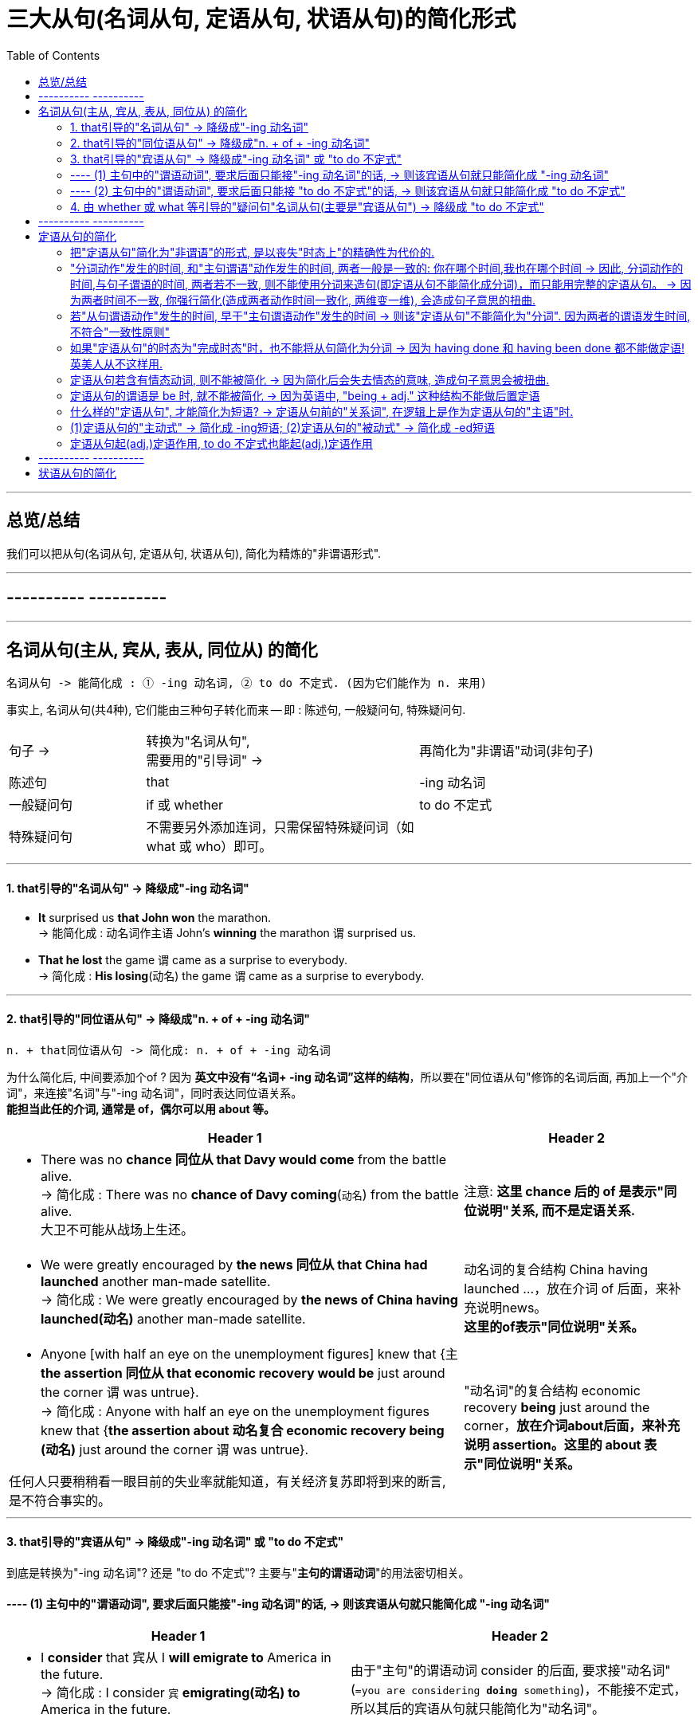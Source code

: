 

= 三大从句(名词从句, 定语从句, 状语从句)的简化形式
:toc:

---

== 总览/总结

我们可以把从句(名词从句, 定语从句, 状语从句), 简化为精炼的"非谓语形式".





---

== ---------- ----------

---

== 名词从句(主从, 宾从, 表从, 同位从) 的简化


....
名词从句 -> 能简化成 : ① -ing 动名词, ② to do 不定式. (因为它们能作为 n. 来用)
....

事实上, 名词从句(共4种), 它们能由三种句子转化而来 -- 即 : 陈述句, 一般疑问句, 特殊疑问句.

[cols="1a,2a,2a"]
|===
|句子 ->  |转换为"名词从句",  +
需要用的"引导词" -> |再简化为"非谓语"动词(非句子)

|陈述句
|that
| -ing 动名词

|一般疑问句
|if 或 whether
| to do 不定式

|特殊疑问句
|不需要另外添加连词，只需保留特殊疑问词（如what 或 who）即可。
|
|===


---

==== 1. that引导的"名词从句" -> 降级成"-ing 动名词"


- *It* surprised us *that John won* the marathon. +
-> 能简化成  : `动名词作主语` John's *winning* the marathon `谓` surprised us.

- *That he lost* the game `谓` came as a surprise to everybody. +
-> 简化成 : *His losing*(动名) the game `谓` came as a surprise to everybody.

---

==== 2. that引导的"同位语从句" -> 降级成"n. + of + -ing 动名词"

....
n. + that同位语从句 -> 简化成: n. + of + -ing 动名词
....

为什么简化后, 中间要添加个of ? 因为 *英文中没有“名词+ -ing 动名词”这样的结构*，所以要在"同位语从句"修饰的名词后面, 再加上一个"介词"，来连接"名词"与"-ing 动名词"，同时表达同位语关系。  +
*能担当此任的介词, 通常是 of，偶尔可以用 about 等。*

[cols="2a,1a"]
|===
|Header 1 |Header 2

|- There was no *chance 同位从 that Davy would come* from the battle alive. +
-> 简化成 :  There was no *chance of Davy coming*(`动名`) from the battle alive. +
大卫不可能从战场上生还。
|注意: *这里 chance 后的 of 是表示"同位说明"关系, 而不是定语关系.*

|- We were greatly encouraged by *the news 同位从 that China had launched* another man-made satellite. +
-> 简化成 : We were greatly encouraged by *the news of China having launched(动名)* another man-made satellite.
|动名词的复合结构 China having launched ...，放在介词 of 后面，来补充说明news。 +
*这里的of表示"同位说明"关系。*

|- Anyone [with half an eye on the unemployment figures] knew that {主 *the assertion 同位从 that economic recovery would be* just around the corner 谓 was untrue}. +
-> 简化成 : Anyone with half an eye on the unemployment figures knew that {*the assertion about 动名复合 economic recovery being (动名)* just around the corner 谓 was untrue}.

任何人只要稍稍看一眼目前的失业率就能知道，有关经济复苏即将到来的断言, 是不符合事实的。
|"动名词"的复合结构 economic recovery *being* just around the corner，*放在介词about后面，来补充说明 assertion。这里的 about 表示"同位说明"关系。*

|===

---

==== 3. that引导的"宾语从句" -> 降级成"-ing 动名词" 或 "to do 不定式"

到底是转换为"-ing 动名词"? 还是 "to do 不定式"? 主要与"*主句的谓语动词*"的用法密切相关。

==== ---- (1) 主句中的"谓语动词", 要求后面只能接"-ing 动名词"的话, -> 则该宾语从句就只能简化成 "-ing 动名词"

[cols="1a,1a"]
|===
|Header 1 |Header 2

|-  I *consider* that 宾从 I *will emigrate to* America in the future. +
-> 简化成 : I consider `宾` *emigrating(动名) to* America in the future.
|由于"主句"的谓语动词 consider 的后面, 要求接"动名词" (`=you are considering *doing* something`)，不能接不定式，所以其后的宾语从句就只能简化为"动名词"。

|- Jane's mother *insisted* that 宾从 she *should go swimming* with her brother.  +
-> 简化成 : Jane's mother *insisted on* `宾` her *going(动名) swimming* with her brother.
|有的"主句的谓语动词"后面, 还需添加一个"介词"，然后才能接"动名词"作宾语。

因为 *主句的谓语 insist 的后面, 要接介词on 之后, 才能接宾语(`=INSIST ON/UPON STH / INSIST ON DOING STH)*, 所以现在它后面的宾语, 从"宾语从句"改成"非谓语动词"时, 即要接"-ing 动名词"时, 也要转成 "insisted on + -ing 动名词"

|===

---

==== ---- (2) 主句中的"谓语动词", 要求后面只能接 "to do 不定式"的话, -> 则该宾语从句就只能简化成 "to do 不定式"


[cols="1a,1a"]
|===
|Header 1 |Header 2

|- I *hope* that 宾从 I *can drive* to work in my own car.  +
-> 简化成 : I hope `宾` *to drive* to work in my own car.
|主句的谓语 hope 后面, 要求接"to do 不定式"，不能接"-ing 动名词"，因此它后面的宾语从句, 要简化为"非句子"时, 就只能简化为" to do 不定式"。
|===

---

==== 4. 由 whether 或 what 等引导的"疑问句"名词从句(主要是"宾语从句") -> 降级成 "to do 不定式"


[cols="2a,1a"]
|===
|Header 1 |Header 2

|- She can't decide 宾从 *whether* she *should go* with him or stay home. +
-> 简化成 : She can't decide *whether to go* with him or（to）stay home.
|这里的"to do 不定式"具有“应该”的情态意义。

|- I don't know *what I should do*. +
-> 简化成 : I don't know *what to do*.
|这里的"to do 不定式"具有“应该”的情态意义。

|- Please tell me *how I can get to* the bus station.  +
-> 简化成 : Please tell me *how to get to* the bus station.
|这里的"to do 不定式"具有“能够”的情态意义。

|===




---

== ---------- ----------

---


== 定语从句的简化

*定语从句, 就相当于一个adj.的作用. +
那么所有可以起到adj.功能的成分, 都能用来代替定语从句, 或者说, 定语从句可以简化成这些成分.*

*哪些成分, 也相当于adj.呢, 能用做定语呢 ?*

- -ing, -ed 分词短语
- to do 不定式

*所以, 定语从句, 就能简化成 -ing/-ed 分词短语, 或 to do 不定式.*

其实, 用作"后置定语"的短语(adj.短语, -ing/-ed 分词短语, 介词短语), 都可以看作是"定语从句"简化后的结果，或者说, 都可以用"定语从句"来改写成。*把一个"定语从句"进行简化，简化的结果, 必然也可能是这样的一些短语.*


---


==== 把"定语从句"简化为"非谓语"的形式, 是以丧失"时态上"的精确性为代价的.


读者要牢记这一点：**把"定语从句"简化为"非谓语"的形式, 是以丧失"明晰性"（clarity）为代价的，即逻辑语义关系的明晰性降低了，并且会丢失"时态上"的精确性. 意思变得模糊了。**

[cols="1a,1a"]
|===
|Header 1 |Header 2

|- `主` The people *who were responsible for the incident* `谓` were all punished. +
-> 简化成: `主` The people *responsible for the incident* `谓` were all punished.
|responsible for the incident 是 adj.短语, 可以看做是原先"定语从句"简化后的结果。

|- the girl *who was standing in the corner*. +
-> 简化成: the girl *standing in the corner*.
|*注意: 完整定语从句时, 其谓语展现了清晰的时态 was standing, 即是一个"过去进行"的情形. +
但在简化后, 变成了分词短语 standing, 我们就看不出具体的动作时态了*, 到底是 is standing呢? 还是 was standing呢? 甚至还可能是一般情况如 who *stands* 或 who *stood* 等。

所以, "后置定语"与"被修饰名词"之间的逻辑语义关系, 变得模糊了，不像"定语从句"表达得那么明确。

---

还可进一步简化:

- the girl *in the corner*.

这样, 连分词standing 都没有了, 语意就更模糊了. 这女孩到底是以什么个动作呆在角落里的? 是 *sitting* in the corner, 还是 *standing* in the corner, 还是 *lying* in the corner 等等呢?

|===

所以, 一个"定语从句"简化后, 就成了"-ing/-ed 分词短语"、"介词短语"、"adj.短语", "to do 短语"等等. 但简化后, 原本定语从句中所含有的清晰的时态, 也会丢失.

更能反映这一问题的例子见下:


[cols="1a,1a"]
|===
|定语从句 |-> 简化为"非谓语动词之(分词)"

|- The person (who *writes* reports) +
- The person (who *is writing* reports) +
- The person (who *wrote* reports) +
- The person (who *was writing* reports) +
- The person (who *will write* reports) +
- The person (who *will be writing* reports) +
|- The person *writing* reports... +
-> 只有"主动/被动关系"能看出, 而"时态信息"全部丢失.

从这个例子, 我们能看出: *一个分词writing, 可以对应的多种时态的谓语形式*. (它们的共同点只是 "主动"关系 -- 这正是 "-ing 现在分词"所能够表达的)
|===


下表是 "-ing 现在分词", 和"-ed 过去分词", 在"状态上"(注意不是"时态"!)和"主动被动态"上, 能表达的范畴.

[cols="3a,1a,1a"]
|===
|Header 1 |主动态 |被动态

|一般 do
|-ing
| -ed

|进行中 ing
|-ing
|×

|已完成 ed
|-ed
|-ed

|↑ 注意: *这里都没有涉及动作的"具体时间"(是"过去"还是"现在"?), 因为"分词"动作的确切时间, 是要通过"句子谓语"的时态来表现出来的.* +
事实上, "分词动作"发生的时间, 和"主句谓语"动作发生的时间, 两者一般是一致的. 比如同样发生在"过去"，或同样发生在"现在"。
|
|
|===


---


==== "分词动作"发生的时间, 和"主句谓语"动作发生的时间, 两者一般是一致的: 你在哪个时间,我也在哪个时间 -> 因此, 分词动作的时间,与句子谓语的时间, 两者若不一致, 则不能使用分词来造句(即定语从句不能简化成分词)，而只能用完整的定语从句。 -> 因为两者时间不一致, 你强行简化(造成两者动作时间一致化, 两维变一维), 会造成句子意思的扭曲.

[cols="1a,2a"]
|===
|Header 1 |Header 2

|- The men *working* on the site *were* in some danger.
|分词无法表示出确切的时间概念, 所以只能看主句谓语的时态.  +
本句, 主句谓语were 表明时间是"过去"，所以分词working 的发生时间也是"过去".

所以本句的分词 working, 还原成完整的定语从句, 定语从句中的"谓语的时态"就是 were working:

- The men who *were working* on the site *were* in some danger.

|- The men *working* on the site *are* in some danger.
|"分词动作", 到底是在什么时间发生的? 看"主语谓语"的时态. 本句, 主句的谓语are 表明时间是"现在"，所以分词working的发生时间,也是"现在".

"分词短语"还原成完整的"定语从句", 从句中的时态就是:

- The men who *are working* on the site *are* in some danger.
|===

总之，对于分词, 我们现在就知道了两点:

1. 分词的动作, 是没有时间概念的. (*因为分词不是时态!* 光看分词本身, 不表达出任何时间概念. 因为分词只表达"主动/被动" 和 "状态(一般状态, 进行中, 已完成)").

2. *分词动作的发生时间, 只能通过"句子谓语"的时态体现出来，与它一致*. 即“分词动作的时间,与句子谓语的时间, 有一致性原则”。


*正因为把"定语从句"简化为"非谓语"的形式后, 会丢失"时态"和"逻辑语义"的明晰性（clarity）, 所以这就是某些"定语从句"不能简化成"分词短语"的一个重要原因。*

*因此，一个"定语从句"能否简化成"分词短语", 就看两者的发生时间是否一致. 如果"定语从句的谓语动作"的时间, 与"主句谓语"的时间不一致时，那么这个"定语从句"通常就不能改写成"分词短语", 因为你会把原本两个不同的时间, "一致化"成同一个时间, 造成句子意思被改变.*

如:

[cols="1a,2a"]
|===
|Header 1 |主从句两者的谓语时间不一致, 你强行简化(造成两者动作时间一致化, 两维变一维), 会造成句子意思的扭曲.

|- *Do* you know the boy who *broke* the window?
|-> 主句的谓语do, 是一般现在时态. +
-> 定义从句的谓语broke, 是一般过去时态. +
两者在时间上不一致, 所以不能把这个"定语从句"简化为"分词短语".

如果你强行简化, 变成:

- *Do* you know the boy *breaking* the window?

根据"动作时间看齐原则". 分词动作的发生时间, 就变成了和主句谓语一样的"现在时", 这样句子意思就变成了: "你认识现在正在那里砸窗户的那个男孩吗？" 完全扭曲了原意.

|- The man *who cooked* for the students *has died*.
|-> 从句的谓语cooked是"过去时态" +
主句的谓语has died 是"现在完成时态" +
两者时间不一致 (一个是"过去", 一个是"现在"), 就不能做简化.

你强行简化, 就变成:

- The man *cooking for* the students *has died*.

根据"分词时间,向主句谓语的时间看齐"原则, 还原成完整的定语从句, 就变成了：

- The man *who is cooking/cooks for* the students *has died*.  ×

从句谓语 is cooking或cooks, 表明这个人现在还活着，但主句的谓语has died 却说他已经死了，造成前后矛盾. 所以, 本句定语从句就不能简化.


|- *Do* you know the fire __ yesterday? +
A.which *broke* out √ +
B.*breaking* out
|这个句子, 主句谓语do 是现在时.

B选项, 用"分词"的话, 根据 "'分词动作时间'向'主句谓语时态'看齐原则", 该 breaking 的时间也应该是现在时, 具体就是 is breaking. 这和句子最后的时间 yesterday 相矛盾. 所以 B选项是错的.

所以,"分词"动作的时间, 与"句子"谓语动作的时间, 无法一致的话, 该定语从句就不能做简化, 只能使用完整的"定语从句"来表达. 所以 A选项是正确的. 因为定语从句中的谓语能保有自己的时态.


|===

---

==== 若"从句谓语动作"发生的时间, 早于"主句谓语动作"发生的时间 ->  则该"定语从句"不能简化为"分词". 因为两者的谓语发生时间, 不符合"一致性原则"

[cols="1a,2a"]
|===
|Header 1 |Header 2

|- The girl *who stood* at the gate yesterday *is* my sister.
|"从句谓语 stood" 早于 "主句谓语 is" 发生, 所以该定语从句不能简化. 因为两者的谓语发生时间, 不符合"一致性原则".

若你强行简化成 :

- The girl *standing* at the gate yesterday is my sister.

还原成完整的定语从句后, 根据"分词动作的发生时间, 向主句谓语的时态看齐"原则, 只会是 :

- The girl *who is standing* at the gate yesterday is my sister.

你就把从句的动作时间都变了!
|===


---

==== 如果"定语从句"的时态为"完成时态"时，也不能将从句简化为分词 -> 因为 having done 和 having been done 都不能做定语! 英美人从不这样用.

- Those *who have finished* their exercises may go now. +
-> 不能简化成 Those *having finished* their exercises may go now. × <- 英语中没有这样的句子构造形式。

---

==== 定语从句若含有情态动词, 则不能被简化 -> 因为简化后会失去情态的意味, 造成句子意思会被扭曲.

*如果定语从句中含有情态动词，具有特定的情态含义，简化为分词就会失去情态的意味，所以一般不能简化。*

- Is there anyone who *can* answer the question? +
-> 不能简化为分词说成：Is there anyone *answering* the question? × 因为简化后会导致"情态动词"意义丢失了

不过帮助构成"将来时"的 will和shall, 不在此列:

- The boy *who will come* to see you tomorrow will bring you that book. +
-> 可简化成 The boy *coming* to see you tomorrow will bring you that book.


---

==== 定语从句的谓语是 be 时, 就不能被简化 -> 因为英语中, "being + adj." 这种结构不能做后置定语

定语从句中是由be动词作谓语时, 就不能简化为分词.

- Those *who are* busy don't have to go. +
那些正在忙着的人不必去。

-> 不能简化为分词说成：Those *being busy* don't have to go.  × +
因为**英语中，“being+形容词”这样的结构, 不能作后置定语。**




---

==== 什么样的"定语从句", 才能简化为短语? -> 定语从句前的"关系词", 在逻辑上是作为定语从句的"主语"时.

[cols="1a,1a"]
|===
|Header 1 |Header 2

|- `主` The man *that I saw* at the party last night `系` is my teacher.
|这里, 关系词that, 作"定语从句"中谓语saw的宾语. +
*这种逻辑关系时, 我们可以把that省去, 但也就到此为止了. 我们无法进一步把它简化为短语形式.*

|===

所以一般的规律是：*如果关系词(假对象,如that) 在"定语从句"中充当"宾语"，这样的"定语从句"就无法简化成一个短语。* +
*只有当"关系词"在"定语从句"中作"主语"时，才能把该"定语从句"简化为短语。*

---

==== (1)定语从句的"主动式" -> 简化成 -ing短语; (2)定语从句的"被动式" -> 简化成 -ed短语




对于可以简化成"分词短语"的定语从句, 一般来说 :

- 定语从句的**主动式, 可以转换成 -ing 短语**，因为"现在分词"表示"主动"的动作；
- 定语从句的**被动式, 可以转换成 -ed短语**，因为"过去分词"通常表示"被动"的动作。

[cols="1a,3a"]
|===
|符合"时间一致性原则"后, "定语从句"才能进行简化成"分词短语" |定语从句 -> 简化成 -ing(主动) /-ed(被动)

|
- 主句谓语 : do 时态,
- 从句谓语 : do 时态
|-  China *is* a developing country *which belongs to* the third world. +
-> 简化成 China is a developing country *belonging to* the third world.

主从句的谓语时间一致, 都是"现在时", 可以进行简化. +
定语从句是"主动"语态，所以用 -ing
 来简化. +
*"-ing 现在分词"表示 ①主动的、②一般的 动作。*

---

- Books *which are written* in English *are* more expensive. +
-> 简化成 Books *written* in English are more expensive. +
英文书一般都较贵。

主从句的谓语时间一致, 都是"现在时", 可以进行简化. +
定语从句是"被动"语态，所以用 -ed
 来简化.  +
*"-ed 过去分词"表示 ① 被动的、 ②一般的 动作。*

|- 主句谓语 : do 时态,
- 从句谓语 : be doing 时态
|- *Do* you know the boy *who is playing* the violin? +
-> 简化成 Do you know the boy *playing* the violin?

主从句的谓语时间一致, 都是"现在时", 可以进行简化. +
*-ing现在分词表示 : ①主动的、②进行中的 动作。*

---

- The car *that is being repaired* is mine. +
-> 简化成  The car *being repaired* is mine.

*定语从句是"现在进行时"的"被动"语态，所以也用"-ing现在分词"的被动形式 being done 来简化. 表示 ①进行中的, ②被动的 动作.*


|- 主句谓语 : did 时态,
- 从句谓语 : did 时态
|
- The man *who stole* into the room *was caught* immediately. +
-> 简化成 The man *stealing* into the room was caught immediately. +

steal (v.) 偷偷地（或悄悄地）移动 /~ (sth) (from sb/sth) 偷；窃取

主从句的谓语时间一致, 都是"过去时", 可以进行简化. +
定语从句是"主动"语态，所以简化成 -ing 现在分词.

|主从句的谓语时间不一致
|在某些特殊情况下，尽管"主句"与"从句"谓语的时间不一致，但在不影响句子意思表达的情况下，可以把"定语从句"简化为"分词短语"。

- The girl *who is playing* basketball *used to be* very weak. +
-> 简化成 The girl *playing* basketball used to be very weak.

本句话, 主句谓语是 did时态, 从句谓语是 be doing 时态.

---

- The car *that was repaired* yesterday by him is mine. +
-> 简化成 The car *repaired* yesterday by him is mine.

本句话, 主句谓语是 do 时态, 从句谓语是 did 时态.

---

**但是，若简化后影响了句子意思的表达，则只能保留"定语从句"，而不能简化为"分词"。**比如这个句子 *Do* you know the boy *who broke* the window.

|===


---


==== 定语从句起(adj.)定语作用, to do 不定式也能起(adj.)定语作用

上面讨论的 -ing/-ed 分词, 具有 adj.功能, 主要用来作定语 (即 "定语从句"可简化成"分词短语")。 +
同样,  to do 不定式, 也可当作 adj. 来用，在句中作定语。

一般来说，*被 the only，the last，the next，序数词和最高级形容词修饰的名词，其后所接的"定语从句", 往往要用 "to do 不定式" 来替换。*

- You are *the only one that can understand* me. +
-> 简化成 You are *the only one to understand* me.

- *The next train that arrives* is from New York. +
-> 简化成  *The next train to arrive* is from New York.

- Clint was *the second person that fell* into this trap. +
-> 简化成  Clint was *the second person to fall* into this trap.



---


== ---------- ----------

---


== 状语从句的简化


---


